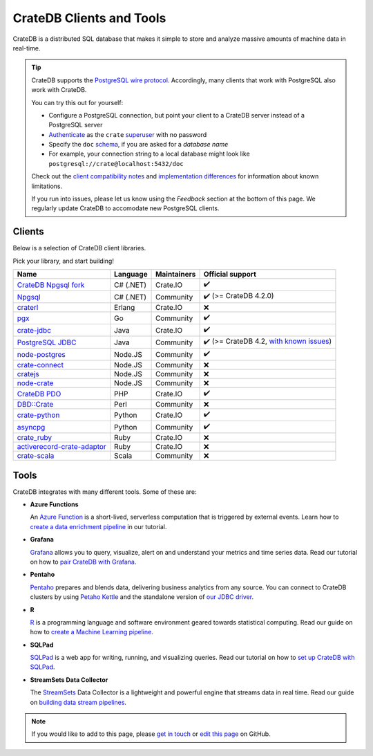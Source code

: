 .. _index:

=========================
CrateDB Clients and Tools
=========================

CrateDB is a distributed SQL database that makes it simple to store and analyze
massive amounts of machine data in real-time.


.. TIP::

    CrateDB supports the `PostgreSQL wire protocol`_. Accordingly, many clients
    that work with PostgreSQL also work with CrateDB.

    You can try this out for yourself:

    - Configure a PostgreSQL connection, but point your client to a CrateDB
      server instead of a PostgreSQL server
    - `Authenticate`_ as the ``crate`` `superuser`_ with no password
    - Specify the ``doc`` `schema`_, if you are asked for a *database name*
    - For example, your connection string to a local database might look like
      ``postgresql://crate@localhost:5432/doc``

    Check out the `client compatibility notes`_ and `implementation
    differences`_ for information about known limitations.

    If you run into issues, please let us know using the *Feedback* section at
    the bottom of this page. We regularly update CrateDB to accomodate new
    PostgreSQL clients.


Clients
=======

Below is a selection of CrateDB client libraries.

Pick your library, and start building!

.. list-table::
    :header-rows: 1

    * - Name
      - Language
      - Maintainers
      - Official support
    * - `CrateDB Npgsql fork`_
      - C# (.NET)
      - Crate.IO
      - ✔️
    * - `Npgsql`_
      - C# (.NET)
      - Community
      - ✔️ (>= CrateDB 4.2.0)
    * - `craterl`_
      - Erlang
      - Crate.IO
      - ❌
    * - `pgx`_
      - Go
      - Community
      - ✔️
    * - `crate-jdbc`_
      - Java
      - Crate.IO
      - ✔️
    * - `PostgreSQL JDBC`_
      - Java
      - Community
      - ✔️  (>= CrateDB 4.2, `with known issues`_)
    * - `node-postgres`_
      - Node.JS
      - Community
      - ✔️
    * - `crate-connect`_
      - Node.JS
      - Community
      - ❌
    * - `cratejs`_
      - Node.JS
      - Community
      - ❌
    * - `node-crate`_
      - Node.JS
      - Community
      - ❌
    * - `CrateDB PDO`_
      - PHP
      - Crate.IO
      - ✔️
    * - `DBD::Crate`_
      - Perl
      - Community
      - ❌
    * - `crate-python`_
      - Python
      - Crate.IO
      - ✔️
    * - `asyncpg`_
      - Python
      - Community
      - ✔️
    * - `crate_ruby`_
      - Ruby
      - Crate.IO
      - ❌
    * - `activerecord-crate-adaptor`_
      - Ruby
      - Crate.IO
      - ❌
    * - `crate-scala`_
      - Scala
      - Community
      - ❌


Tools
=====

CrateDB integrates with many different tools. Some of these are:

- **Azure Functions**

  An `Azure Function`_ is a short-lived, serverless computation that is
  triggered by external events. Learn how to `create a data enrichment
  pipeline`_ in our tutorial. 

- **Grafana**

  `Grafana`_ allows you to query, visualize, alert on and understand your
  metrics and time series data. Read our tutorial on how to `pair CrateDB
  with Grafana`_.

- **Pentaho**

  `Pentaho`_ prepares and blends data, delivering business analytics from any
  source. You can connect to CrateDB clusters by using `Petaho Kettle`_ and the
  standalone version of `our JDBC driver`_.

- **R**

  `R`_  is a programming language and software environment geared towards
  statistical computing. Read our guide on how to `create a Machine
  Learning pipeline`_. 

- **SQLPad**

  `SQLPad`_ is a web app for writing, running, and visualizing queries. Read
  our tutorial on how to `set up CrateDB with SQLPad`_.  

- **StreamSets Data Collector**

  The `StreamSets`_ Data Collector is a lightweight and powerful engine that
  streams data in real time. Read our guide on `building data stream pipelines`_.


.. SEEALSO::

    For more tools and tutorials on how to use CrateDB with them, refer to the
    `integrations`_ category on our blog or the `integrations section`_ in our
    documentation.

.. NOTE::

    If you would like to add to this page, please `get in touch`_ or
    `edit this page`_ on GitHub.


.. _activerecord-crate-adaptor: https://rubygems.org/gems/activerecord-crate-adapter
.. _asyncpg: https://github.com/MagicStack/asyncpg
.. _Authenticate: https://crate.io/docs/crate/reference/en/latest/admin/auth/index.html
.. _Azure Function: https://azure.microsoft.com/en-in/services/functions/
.. _building data stream pipelines: https://crate.io/docs/crate/howtos/en/latest/integrations/streamsets.html
.. _client compatibility notes: https://crate.io/docs/crate/reference/en/latest/interfaces/postgres.html#client-compatibility
.. _crate-connect: https://www.npmjs.com/package/crate-connect
.. _CrateDB Npgsql fork: https://crate.io/docs/clients/npgsql/en/latest/
.. _CrateDB PDO: https://crate.io/docs/clients/pdo/en/latest/
.. _crate-jdbc: https://crate.io/docs/clients/jdbc/en/latest/
.. _cratejs: https://www.npmjs.com/package/cratejs
.. _crate-python: https://crate.io/docs/clients/python/en/latest/
.. _craterl: https://github.com/crate/craterl
.. _crate_ruby: https://rubygems.org/gems/crate_ruby
.. _crate-scala: https://github.com/alexanderjarvis/crate-scala
.. _create a data enrichment pipeline: https://crate.io/docs/crate/howtos/en/latest/integrations/azure-functions.html
.. _create a Machine Learning pipeline: https://crate.io/docs/crate/howtos/en/latest/integrations/r.html
.. _DBAL: https://crate.io/docs/clients/dbal/en/latest/
.. _DBD::Crate: https://github.com/mamod/DBD-Crate
.. _edit this page: https://github.com/crate/crate-tutorials/blob/master/docs/getting-started/start-building/index.rst
.. _get in touch: https://crate.io/contact/
.. _GitHub: https://github.com/crate/crate-clients-tools
.. _Grafana: https://grafana.com
.. _implementation differences: https://crate.io/docs/crate/reference/en/latest/interfaces/postgres.html#implementation-differences
.. _integrations: https://crate.io/a/category/integrations/
.. _integrations section: https://crate.io/docs/crate/howtos/en/latest/integrations/index.html
.. _let us know: https://crate.io/contact/
.. _node-crate: https://www.npmjs.com/package/node-crate
.. _node-postgres: https://node-postgres.com/
.. _Npgsql: https://www.npgsql.org/
.. _our JDBC driver: https://crate.io/docs/reference/jdbc
.. _pair CrateDB with Grafana: https://crate.io/a/pair-cratedb-with-grafana-6-x/
.. _Pentaho: http://www.pentaho.com
.. _Petaho Kettle: https://github.com/pentaho/pentaho-kettle
.. _pgx: https://github.com/jackc/pgx
.. _PostgreSQL JDBC: https://jdbc.postgresql.org/
.. _PostgreSQL wire protocol: https://crate.io/docs/crate/reference/en/latest/interfaces/postgres.html
.. _R: https://www.r-project.org
.. _schema: https://crate.io/docs/crate/reference/en/latest/general/ddl/create-table.html#schemas
.. _set up CrateDB with SQLPad: https://crate.io/a/use-cratedb-with-sqlpad-as-a-self-hosted-query-tool-and-visualizer/
.. _SQLAlchemy: https://crate.io/docs/clients/python/en/latest/sqlalchemy.html
.. _SQLPad: https://rickbergfalk.github.io/sqlpad/
.. _StreamSets: https://streamsets.com/opensource
.. _superuser: https://crate.io/docs/crate/reference/en/latest/admin/user-management.html#introduction
.. _with known issues: https://github.com/crate/crate/issues?q=is%3Aopen+is%3Aissue+label%3A%22driver%3A+PostgreSQL+JDBC%22
